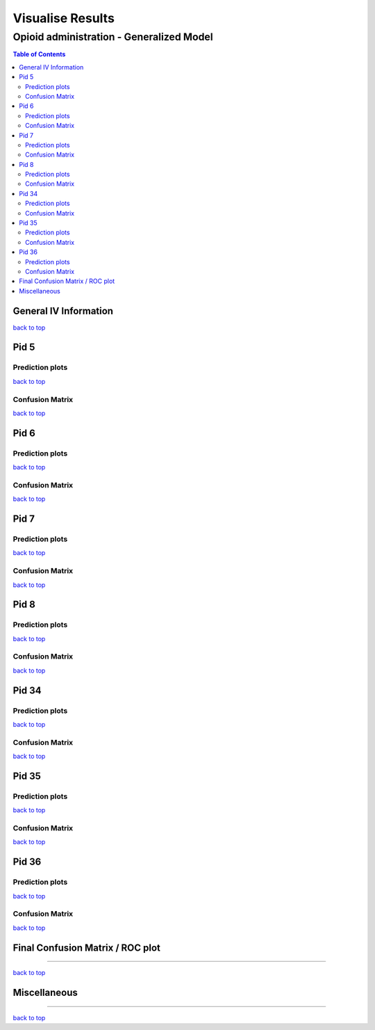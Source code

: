 ===================
Visualise Results
===================
.. _top:

------------------
Opioid administration - Generalized Model
------------------
.. contents:: Table of Contents
   :local:
   :depth: 2


General IV Information
===========

.. image:: Generalized_model/drug_type_data.png
	:align: right

.. image:: Generalized_model/subject_drug_data.png
	:align: right


`back to top <#top>`_


Pid 5
===========

Prediction plots
--------------------------


.. image:: Generalized_model/pid5/5_0.png
	:align: right

.. image:: Generalized_model/pid5/5_1.png
	:align: right

.. image:: Generalized_model/pid5/5_2.png
	:align: right

.. image:: Generalized_model/pid5/5_3.png
	:align: right

.. image:: Generalized_model/pid5/5_4.png
	:align: right

.. image:: Generalized_model/pid5/5_5.png
	:align: right

.. image:: Generalized_model/pid5/5_6.png
	:align: right

.. image:: Generalized_model/pid5/5_7.png
	:align: right

.. image:: Generalized_model/pid5/5_8.png
	:align: right

`back to top <#top>`_


Confusion Matrix
--------------------------

.. image:: Generalized_model/pid5/normalized_confusion_matrix.png
	:align: right


.. image:: Generalized_model/pid5/unnormalized_confusion_matrix.png
	:align: right


`back to top <#top>`_



Pid 6
===========
Prediction plots
--------------------------


.. image:: Generalized_model/pid6/6_0.png
	:align: right

.. image:: Generalized_model/pid6/6_1.png
	:align: right

.. image:: Generalized_model/pid6/6_2.png
	:align: right

.. image:: Generalized_model/pid6/6_3.png
	:align: right

.. image:: Generalized_model/pid6/6_4.png
	:align: right

.. image:: Generalized_model/pid6/6_5.png
	:align: right

`back to top <#top>`_

Confusion Matrix
--------------------------

.. image:: Generalized_model/pid6/normalized_confusion_matrix.png
	:align: right


.. image:: Generalized_model/pid6/unnormalized_confusion_matrix.png
	:align: right


`back to top <#top>`_

Pid 7
===========
Prediction plots
--------------------------


.. image:: Generalized_model/pid7/7_0.png
	:align: right

.. image:: Generalized_model/pid7/7_1.png
	:align: right

.. image:: Generalized_model/pid7/7_2.png
	:align: right

.. image:: Generalized_model/pid7/7_3.png
	:align: right

.. image:: Generalized_model/pid7/7_4.png
	:align: right


`back to top <#top>`_


Confusion Matrix
--------------------------

.. image:: Generalized_model/pid7/normalized_confusion_matrix.png
	:align: right


.. image:: Generalized_model/pid7/unnormalized_confusion_matrix.png
	:align: right


`back to top <#top>`_


Pid 8
===========
Prediction plots
--------------------------


.. image:: Generalized_model/pid8/8_0.png
	:align: right

.. image:: Generalized_model/pid8/8_1.png
	:align: right

.. image:: Generalized_model/pid8/8_2.png
	:align: right

.. image:: Generalized_model/pid8/8_3.png
	:align: right

.. image:: Generalized_model/pid8/8_4.png
	:align: right


`back to top <#top>`_


Confusion Matrix
--------------------------

.. image:: Generalized_model/pid8/normalized_confusion_matrix.png
	:align: right


.. image:: Generalized_model/pid8/unnormalized_confusion_matrix.png
	:align: right


`back to top <#top>`_

Pid 34
===========
Prediction plots
--------------------------


.. image:: Generalized_model/pid34/34_0.png
	:align: right

.. image:: Generalized_model/pid34/34_1.png
	:align: right

.. image:: Generalized_model/pid34/34_2.png
	:align: right

`back to top <#top>`_





Confusion Matrix
--------------------------

.. image:: Generalized_model/pid34/normalized_confusion_matrix.png
	:align: right


.. image:: Generalized_model/pid34/unnormalized_confusion_matrix.png
	:align: right


`back to top <#top>`_

Pid 35
===========
Prediction plots
--------------------------


.. image:: Generalized_model/pid35/35_0.png
	:align: right

.. image:: Generalized_model/pid35/35_1.png
	:align: right

.. image:: Generalized_model/pid35/35_2.png
	:align: right

`back to top <#top>`_




Confusion Matrix
--------------------------

.. image:: Generalized_model/pid35/normalized_confusion_matrix.png
	:align: right


.. image:: Generalized_model/pid35/unnormalized_confusion_matrix.png
	:align: right


`back to top <#top>`_



Pid 36
===========
Prediction plots
--------------------------


.. image:: Generalized_model/pid36/36_0.png
	:align: right

.. image:: Generalized_model/pid36/36_1.png
	:align: right

.. image:: Generalized_model/pid36/36_2.png
	:align: right

.. image:: Generalized_model/pid36/36_3.png
	:align: right


`back to top <#top>`_



Confusion Matrix
--------------------------

.. image:: Generalized_model/pid36/normalized_confusion_matrix.png
	:align: right


.. image:: Generalized_model/pid36/unnormalized_confusion_matrix.png
	:align: right


`back to top <#top>`_

Final Confusion Matrix / ROC plot
===========


--------------------------

.. image:: Generalized_model/normalized_confusion_matrix.png
	:align: right


.. image:: Generalized_model/unnormalized_confusion_matrix.png
	:align: right



.. image:: Generalized_model/ROC_all.png
	:align: right



`back to top <#top>`_

Miscellaneous
===========

--------------------------

.. image:: Generalized_model/barplot_series_len.png
	:align: right


`back to top <#top>`_